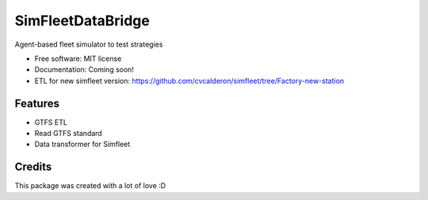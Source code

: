 ========
SimFleetDataBridge
========

Agent-based fleet simulator to test strategies


* Free software: MIT license
* Documentation: Coming soon!
* ETL for new simfleet version: https://github.com/cvcalderon/simfleet/tree/Factory-new-station


Features
--------

* GTFS ETL
* Read GTFS standard
* Data transformer for Simfleet

Credits
---------

This package was created with a lot of love :D
